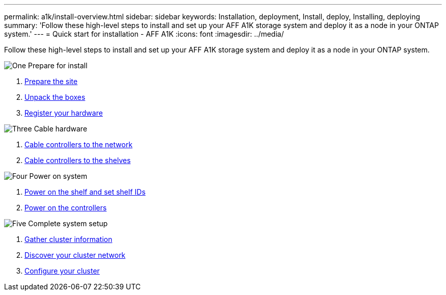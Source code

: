 ---
permalink: a1k/install-overview.html
sidebar: sidebar
keywords: Installation, deployment, Install, deploy, Installing, deploying
summary: 'Follow these high-level steps to install and set up your AFF A1K storage system and deploy it as a node in your ONTAP system.'
---
= Quick start for installation - AFF A1K
:icons: font
:imagesdir: ../media/

[.lead]
Follow these high-level steps to install and set up your AFF A1K storage system and deploy it as a node in your ONTAP system.

.image:https://raw.githubusercontent.com/NetAppDocs/common/main/media/number-1.png[One] Prepare for install

[role="quick-margin-list"]
. link:install-prepare.html[Prepare the site]
. link:install-prepare.html#step-2-unpack-the-boxes[Unpack the boxes]
. link:install-hardware.html#step-1-register-your-hardware[Register your hardware]

.image:https://raw.githubusercontent.com/NetAppDocs/common/main/media/number-2.png[Two] Rack hardware

.image:https://raw.githubusercontent.com/NetAppDocs/common/main/media/number-3.png[Three] Cable hardware


[role="quick-margin-list"]
. link:cable-hardware.html#step-1-cable-controllers-to-your-network[Cable controllers to the network] 
. link:cable-hardware.html#step-2-cable-controllers-to-drive-shelves[Cable controllers to the shelves]


.image:https://raw.githubusercontent.com/NetAppDocs/common/main/media/number-4.png[Four] Power on system


[role="quick-margin-list"]
. link:power-hardware.html#step-1-power-on-the-shelf-and-assign-shelf-id[Power on the shelf and set shelf IDs]
. link:power-hardware.html#step-2-power-on-the-controllers[Power on the controllers]

.image:https://raw.githubusercontent.com/NetAppDocs/common/main/media/number-5.png[Five] Complete system setup

[role="quick-margin-list"]
. link:complete-install.html#step-1-gather-cluster-information[Gather cluster information]
. link:complete-install.html#step-2-discover-your-cluster-network[Discover your cluster network]
. link:complete-install.html#step-3-configure-your-cluster[Configure your cluster]
